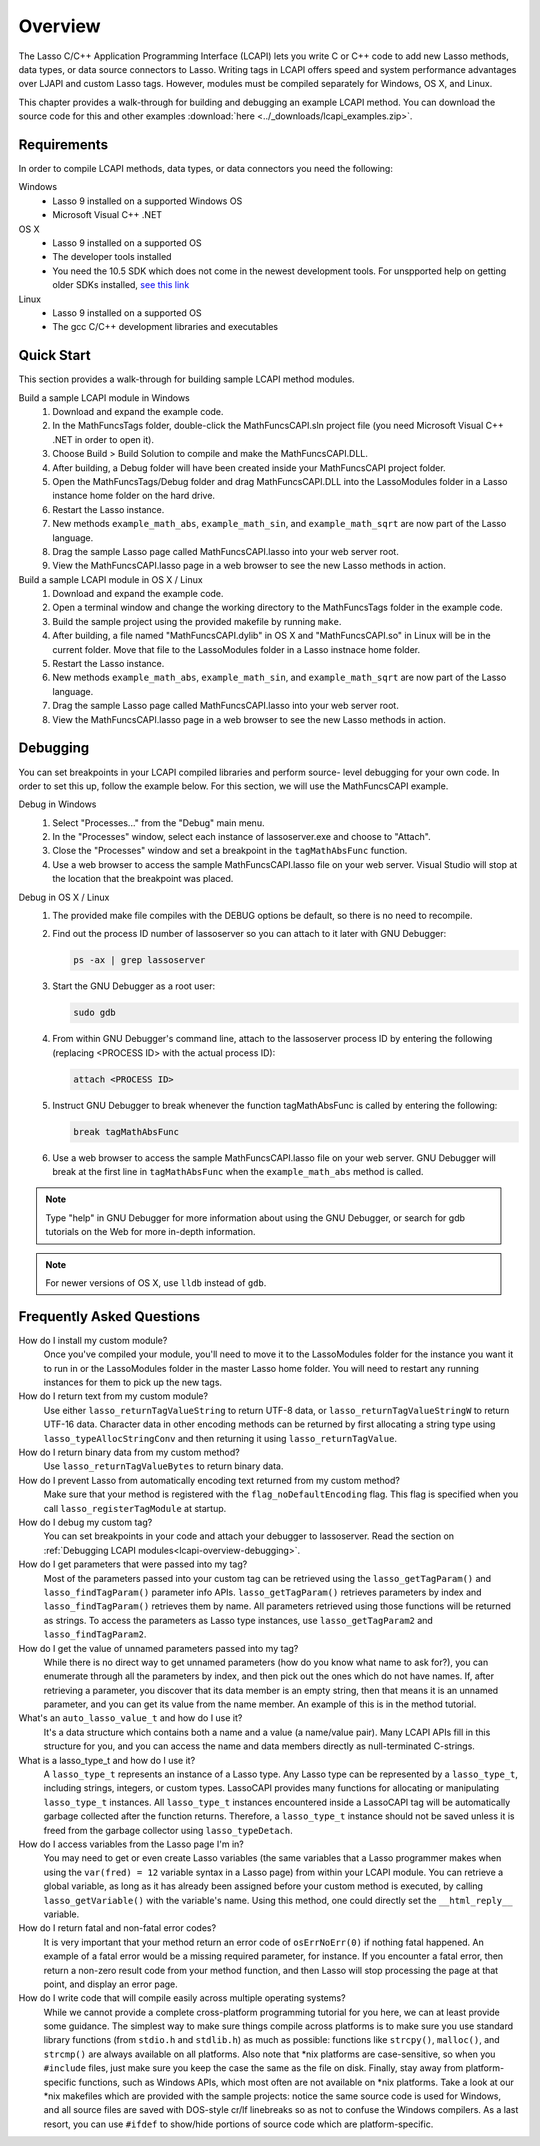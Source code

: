 .. _lcapi-overview:

********
Overview
********

The Lasso C/C++ Application Programming Interface (LCAPI) lets you write C or
C++ code to add new Lasso methods, data types, or data source connectors to
Lasso. Writing tags in LCAPI offers speed and system performance advantages over
LJAPI and custom Lasso tags. However, modules must be compiled separately for
Windows, OS X, and Linux.

This chapter provides a walk-through for building and debugging an example
LCAPI method. You can download the source code for this and other examples
:download:`here <../_downloads/lcapi_examples.zip>`.


.. _lcapi-overview-requirements:

Requirements
============

In order to compile LCAPI methods, data types, or data connectors you need the
following:

Windows
   -  Lasso 9 installed on a supported Windows OS
   -  Microsoft Visual C++ .NET

OS X
   -  Lasso 9 installed on a supported OS
   -  The developer tools installed 
   -  You need the 10.5 SDK which does not come in the newest development tools.
      For unspported help on getting older SDKs installed, `see this link
      <http://hints.macworld.com/article.php?story=20110318050811544>`_

Linux
   -  Lasso 9 installed on a supported OS
   -  The gcc C/C++ development libraries and executables


.. _lcapi-overview-quickstart:

Quick Start
===========

This section provides a walk-through for building sample LCAPI method modules.

Build a sample LCAPI module in Windows
   #. Download and expand the example code.

   #. In the MathFuncsTags folder, double-click the MathFuncsCAPI.sln project
      file (you need Microsoft Visual C++ .NET in order to open it).

   #. Choose Build > Build Solution to compile and make the MathFuncsCAPI.DLL.

   #. After building, a Debug folder will have been created inside your
      MathFuncsCAPI project folder.

   #. Open the MathFuncsTags/Debug folder and drag MathFuncsCAPI.DLL into the
      LassoModules folder in a Lasso instance home folder on the hard drive.

   #. Restart the Lasso instance.

   #. New methods ``example_math_abs``, ``example_math_sin``, and
      ``example_math_sqrt`` are now part of the Lasso language.

   #. Drag the sample Lasso page called MathFuncsCAPI.lasso into your web server
      root.

   #. View the MathFuncsCAPI.lasso page in a web browser to see the new Lasso
      methods in action.


Build a sample LCAPI module in OS X / Linux
   #. Download and expand the example code.

   #. Open a terminal window and change the working directory to the
      MathFuncsTags folder in the example code.

   #. Build the sample project using the provided makefile by running ``make``.

   #. After building, a file named "MathFuncsCAPI.dylib" in OS X and
      "MathFuncsCAPI.so" in Linux will be in the current folder. Move that file
      to the LassoModules folder in a Lasso instnace home folder.

   #. Restart the Lasso instance.

   #. New methods ``example_math_abs``, ``example_math_sin``, and
      ``example_math_sqrt`` are now part of the Lasso language.

   #. Drag the sample Lasso page called MathFuncsCAPI.lasso into your web server
      root.

   #. View the MathFuncsCAPI.lasso page in a web browser to see the new Lasso
      methods in action.


.. _lcapi-overview-debugging:

Debugging
=========

You can set breakpoints in your LCAPI compiled libraries and perform source-
level debugging for your own code. In order to set this up, follow the example
below. For this section, we will use the MathFuncsCAPI example.

Debug in Windows
   #. Select "Processes..." from the "Debug" main menu.
   
   #. In the "Processes" window, select each instance of lassoserver.exe and
      choose to "Attach".
   
   #. Close the "Processes" window and set a breakpoint in the
      ``tagMathAbsFunc`` function.
   
   #. Use a web browser to access the sample MathFuncsCAPI.lasso file on your
      web server. Visual Studio will stop at the location that the breakpoint
      was placed.


Debug in OS X / Linux
   #. The provided make file compiles with the DEBUG options be default, so
      there is no need to recompile.

   #. Find out the process ID number of lassoserver so you can attach to it
      later with GNU Debugger:

      .. code-block:: bash

         ps -ax | grep lassoserver

   #. Start the GNU Debugger as a root user:

      .. code-block:: bash

         sudo gdb

   #. From within GNU Debugger's command line, attach to the lassoserver
      process ID by entering the following (replacing <PROCESS ID> with the
      actual process ID):

      .. code-block:: none

         attach <PROCESS ID>

   #. Instruct GNU Debugger to break whenever the function tagMathAbsFunc is
      called by entering the following:

      .. code-block:: none

         break tagMathAbsFunc

   #. Use a web browser to access the sample MathFuncsCAPI.lasso file on your
      web server. GNU Debugger will break at the first line in
      ``tagMathAbsFunc`` when the ``example_math_abs`` method is called.

.. note::
   Type "help" in GNU Debugger for more information about using the GNU
   Debugger, or search for gdb tutorials on the Web for more in-depth
   information.

.. note::
   For newer versions of OS X, use ``lldb`` instead of ``gdb``.


Frequently Asked Questions
==========================

How do I install my custom module?
   Once you've compiled your module, you'll need to move it to the LassoModules
   folder for the instance you want it to run in or the LassoModules folder in
   the master Lasso home folder. You will need to restart any running instances
   for them to pick up the new tags.

How do I return text from my custom module?
   Use either ``lasso_returnTagValueString`` to return UTF-8 data, or
   ``lasso_returnTagValueStringW`` to return UTF-16 data. Character data in
   other encoding methods can be returned by first allocating a string type
   using ``lasso_typeAllocStringConv`` and then returning it using
   ``lasso_returnTagValue``.

How do I return binary data from my custom method?
   Use ``lasso_returnTagValueBytes`` to return binary data.

How do I prevent Lasso from automatically encoding text returned from my custom method?
   Make sure that your method is registered with the ``flag_noDefaultEncoding``
   flag. This flag is specified when you call ``lasso_registerTagModule`` at
   startup.

How do I debug my custom tag?
   You can set breakpoints in your code and attach your debugger to lassoserver.
   Read the section on :ref:`Debugging LCAPI modules<lcapi-overview-debugging>`.

How do I get parameters that were passed into my tag?
   Most of the parameters passed into your custom tag can be retrieved using the
   ``lasso_getTagParam()`` and ``lasso_findTagParam()`` parameter info APIs.
   ``lasso_getTagParam()`` retrieves parameters by index and
   ``lasso_findTagParam()`` retrieves them by name. All parameters retrieved
   using those functions will be returned as strings. To access the parameters
   as Lasso type instances, use ``lasso_getTagParam2`` and
   ``lasso_findTagParam2``.

How do I get the value of unnamed parameters passed into my tag?
   While there is no direct way to get unnamed parameters (how do you know what
   name to ask for?), you can enumerate through all the parameters by index, and
   then pick out the ones which do not have names. If, after retrieving a
   parameter, you discover that its data member is an empty string, then that
   means it is an unnamed parameter, and you can get its value from the name
   member. An example of this is in the method tutorial.

What's an ``auto_lasso_value_t`` and how do I use it?
   It's a data structure which contains both a name and a value (a name/value
   pair). Many LCAPI APIs fill in this structure for you, and you can access the
   name and data members directly as null-terminated C-strings.

What is a lasso_type_t and how do I use it?
   A ``lasso_type_t`` represents an instance of a Lasso type. Any Lasso type can
   be represented by a ``lasso_type_t``, including strings, integers, or custom
   types. LassoCAPI provides many functions for allocating or manipulating
   ``lasso_type_t`` instances. All ``lasso_type_t`` instances encountered inside
   a LassoCAPI tag will be automatically garbage collected after the function
   returns. Therefore, a ``lasso_type_t`` instance should not be saved unless it
   is freed from the garbage collector using ``lasso_typeDetach``.

How do I access variables from the Lasso page I'm in?
   You may need to get or even create Lasso variables (the same variables that a
   Lasso programmer makes when using the ``var(fred) = 12`` variable syntax in a
   Lasso page) from within your LCAPI module. You can retrieve a global
   variable, as long as it has already been assigned before your custom method
   is executed, by calling ``lasso_getVariable()`` with the variable's name.
   Using this method, one could directly set the ``__html_reply__`` variable.

How do I return fatal and non-fatal error codes?
   It is very important that your method return an error code of
   ``osErrNoErr(0)`` if nothing fatal happened. An example of a fatal error
   would be a missing required parameter, for instance. If you encounter a fatal
   error, then return a non-zero result code from your method function, and then
   Lasso will stop processing the page at that point, and display an error page.

How do I write code that will compile easily across multiple operating systems?
   While we cannot provide a complete cross-platform programming tutorial for
   you here, we can at least provide some guidance. The simplest way to make
   sure things compile across platforms is to make sure you use standard library
   functions (from ``stdio.h`` and ``stdlib.h``) as much as possible: functions
   like ``strcpy()``, ``malloc()``, and ``strcmp()`` are always available on all
   platforms. Also note that \*nix platforms are case-sensitive, so when you
   ``#include`` files, just make sure you keep the case the same as the file on
   disk. Finally, stay away from platform-specific functions, such as Windows
   APIs, which most often are not available on \*nix platforms. Take a look at
   our \*nix makefiles which are provided with the sample projects: notice the
   same source code is used for Windows, and all source files are saved with
   DOS-style cr/lf linebreaks so as not to confuse the Windows compilers. As a
   last resort, you can use ``#ifdef`` to show/hide portions of source code
   which are platform-specific.